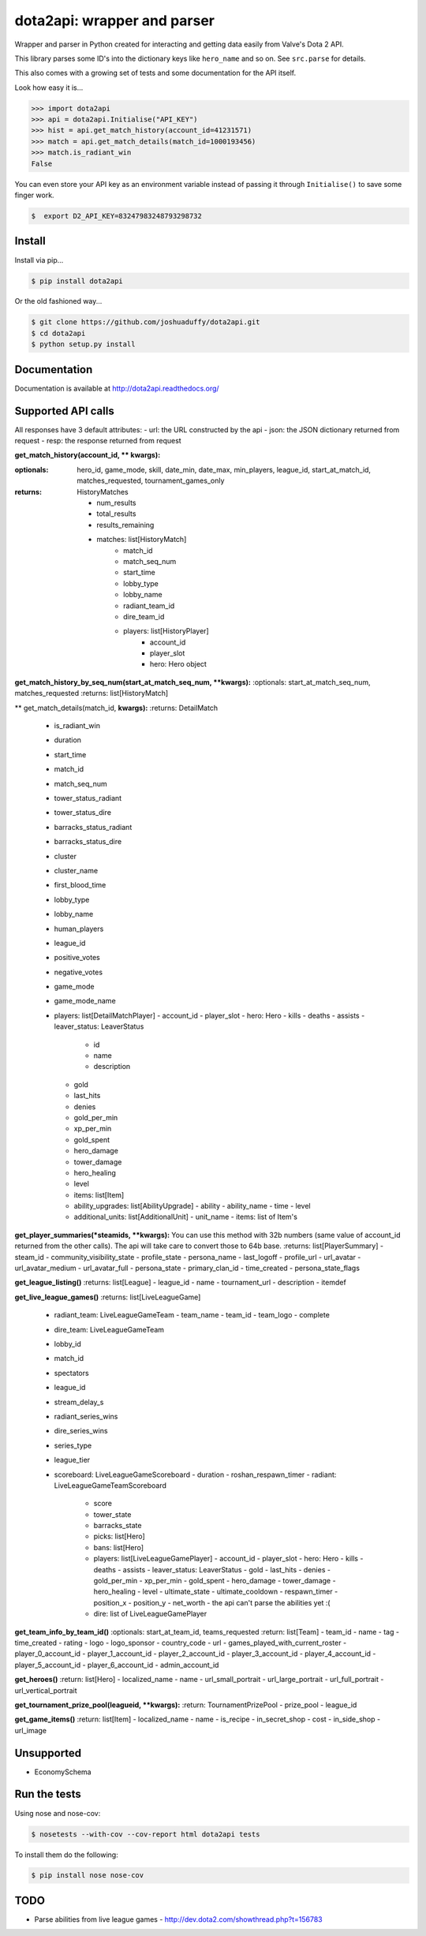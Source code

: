 dota2api: wrapper and parser
============================
.. image:: https://badges.gitter.im/Join%20Chat.svg
   :alt: Join the chat at https://gitter.im/joshuaduffy/dota2api
   :target: https://gitter.im/joshuaduffy/dota2api?utm_source=badge&utm_medium=badge&utm_campaign=pr-badge&utm_content=badge

.. image:: https://travis-ci.org/joshuaduffy/dota2api.svg
    :target: https://travis-ci.org/joshuaduffy/dota2api
.. image:: https://readthedocs.org/projects/dota2api/badge/?version=latest
    :target: https://readthedocs.org/projects/dota2api/?badge=latest

Wrapper and parser in Python created for interacting and getting data easily from Valve's Dota 2 API.

This library parses some ID's into the dictionary keys like ``hero_name`` and so on. See ``src.parse`` for details.

This also comes with a growing set of tests and some documentation for the API itself.
 
Look how easy it is...

.. code-block:: python

    >>> import dota2api
    >>> api = dota2api.Initialise("API_KEY")
    >>> hist = api.get_match_history(account_id=41231571)
    >>> match = api.get_match_details(match_id=1000193456)
    >>> match.is_radiant_win
    False

You can even store your API key as an environment variable instead of passing it through ``Initialise()`` to save some finger work.

.. code-block:: bash

    $  export D2_API_KEY=83247983248793298732


Install
-------

Install via pip...

.. code-block:: bash

    $ pip install dota2api


Or the old fashioned way...

.. code-block:: bash

    $ git clone https://github.com/joshuaduffy/dota2api.git
    $ cd dota2api
    $ python setup.py install


Documentation
-------------
Documentation is available at http://dota2api.readthedocs.org/


Supported API calls
-------------------
All responses have 3 default attributes:
- url: the URL constructed by the api
- json: the JSON dictionary returned from request
- resp: the response returned from request
 
**get_match_history(account_id, ** kwargs):**

:optionals: hero_id, game_mode, skill, date_min, date_max, min_players, league_id, start_at_match_id, matches_requested, tournament_games_only
:returns: HistoryMatches

   - num_results
   - total_results
   - results_remaining
   - matches: list[HistoryMatch]
      - match_id
      - match_seq_num
      - start_time
      - lobby_type
      - lobby_name
      - radiant_team_id
      - dire_team_id
      - players: list[HistoryPlayer]
         - account_id
         - player_slot
         - hero: Hero object

**get_match_history_by_seq_num(start_at_match_seq_num,  **kwargs):**
:optionals: start_at_match_seq_num, matches_requested
:returns: list[HistoryMatch]

** get_match_details(match_id, **kwargs):**
:returns: DetailMatch
  - is_radiant_win
  - duration
  - start_time
  - match_id
  - match_seq_num
  - tower_status_radiant
  - tower_status_dire
  - barracks_status_radiant
  - barracks_status_dire
  - cluster
  - cluster_name
  - first_blood_time
  - lobby_type
  - lobby_name
  - human_players
  - league_id
  - positive_votes
  - negative_votes
  - game_mode
  - game_mode_name
  - players: list[DetailMatchPlayer]
    - account_id
    - player_slot
    - hero: Hero
    - kills
    - deaths
    - assists
    - leaver_status: LeaverStatus
      - id
      - name
      - description
    - gold
    - last_hits
    - denies
    - gold_per_min
    - xp_per_min
    - gold_spent
    - hero_damage
    - tower_damage
    - hero_healing
    - level
    - items: list[Item]
    - ability_upgrades: list[AbilityUpgrade]
      - ability
      - ability_name
      - time
      - level
    - additional_units: list[AdditionalUnit]
      - unit_name
      - items: list of Item's

**get_player_summaries(*steamids, **kwargs):**
You can use this method with 32b numbers (same value of account_id returned from the other calls).
The api will take care to convert those to 64b base.
:returns: list[PlayerSummary]
- steam_id
- community_visibility_state
- profile_state
- persona_name
- last_logoff
- profile_url
- url_avatar
- url_avatar_medium
- url_avatar_full
- persona_state
- primary_clan_id
- time_created
- persona_state_flags


**get_league_listing()**
:returns: list[League]
- league_id
- name
- tournament_url
- description
- itemdef

**get_live_league_games()**
:returns: list[LiveLeagueGame]
    - radiant_team: LiveLeagueGameTeam
      - team_name
      - team_id
      - team_logo
      - complete
    - dire_team: LiveLeagueGameTeam
    - lobby_id
    - match_id
    - spectators
    - league_id
    - stream_delay_s
    - radiant_series_wins
    - dire_series_wins
    - series_type
    - league_tier
    - scoreboard: LiveLeagueGameScoreboard
      - duration
      - roshan_respawn_timer
      - radiant: LiveLeagueGameTeamScoreboard
        - score
        - tower_state
        - barracks_state
        - picks: list[Hero]
        - bans: list[Hero]
        - players: list[LiveLeagueGamePlayer]
          - account_id
          - player_slot
          - hero: Hero
          - kills
          - deaths
          - assists
          - leaver_status: LeaverStatus
          - gold
          - last_hits
          - denies
          - gold_per_min
          - xp_per_min
          - gold_spent
          - hero_damage
          - tower_damage
          - hero_healing
          - level
          - ultimate_state
          - ultimate_cooldown
          - respawn_timer
          - position_x
          - position_y
          - net_worth
          - the api can't parse the abilities yet :(
        - dire: list of LiveLeagueGamePlayer


**get_team_info_by_team_id()**
:optionals: start_at_team_id, teams_requested
:return: list[Team]
- team_id
- name
- tag
- time_created
- rating
- logo
- logo_sponsor
- country_code
- url
- games_played_with_current_roster
- player_0_account_id
- player_1_account_id
- player_2_account_id
- player_3_account_id
- player_4_account_id
- player_5_account_id
- player_6_account_id
- admin_account_id

**get_heroes()**
:return: list[Hero]
- localized_name
- name
- url_small_portrait
- url_large_portrait
- url_full_portrait
- url_vertical_portrait

**get_tournament_prize_pool(leagueid, **kwargs):**
:return: TournamentPrizePool
- prize_pool
- league_id

**get_game_items()**
:return: list[Item]
- localized_name
- name
- is_recipe
- in_secret_shop
- cost
- in_side_shop
- url_image

Unsupported
-----------
- EconomySchema

Run the tests
-------------

Using nose and nose-cov:

.. code-block:: bash

    $ nosetests --with-cov --cov-report html dota2api tests

To install them do the following:

.. code-block:: bash

    $ pip install nose nose-cov

TODO
---------
- Parse abilities from live league games
  - http://dev.dota2.com/showthread.php?t=156783

